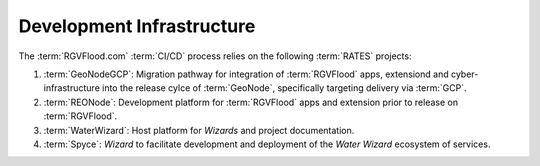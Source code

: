 Development Infrastructure 
--------------------------

The :term:`RGVFlood.com` :term:`CI/CD` process relies on the following :term:`RATES` projects:

#. :term:`GeoNodeGCP`: Migration pathway for integration of :term:`RGVFlood` apps, extensiond and cyber-infrastructure into the release cylce of :term:`GeoNode`, specifically targeting delivery via :term:`GCP`.
#. :term:`REONode`: Development platform for :term:`RGVFlood` apps and extension prior to release on :term:`RGVFlood`.
#. :term:`WaterWizard`: Host platform for *Wizards* and project documentation.
#. :term:`Spyce`: *Wizard* to facilitate development and deployment of the *Water Wizard* ecosystem of services.
